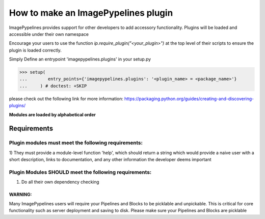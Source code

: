 ====================================
How to make an ImagePypelines plugin
====================================

ImagePypelines provides support for other developers to add accessory
functionality. Plugins will be loaded and accessible under their own namespace

Encourage your users to use the function *ip.require_plugin("<your_plugin>")*
at the top level of their scripts to ensure the plugin is loaded correctly.

Simply Define an entrypoint 'imagepypelines.plugins' in your setup.py

.. code-block:: python

    >>> setup(
    ...        entry_points={'imagepypelines.plugins': '<plugin_name> = <package_name>'}
    ...     ) # doctest: +SKIP

please check out the following link for more information:
https://packaging.python.org/guides/creating-and-discovering-plugins/

**Modules are loaded by alphabetical order**

Requirements
============


Plugin modules must meet the following requirements:
----------------------------------------------------

1) They must provide a module-level function 'help', which should return a string
which would provide a naive user with a short description, links to
documentation, and any other information the developer deems important



Plugin Modules SHOULD meet the following requirements:
------------------------------------------------------

1) Do all their own dependency checking


WARNING:
~~~~~~~~
Many ImagePypelines users will require your Pipelines and Blocks to be
picklable and unpickable. This is critical for core functionality such as
server deployment and saving to disk. Please make sure your Pipelines and Blocks
are picklable
